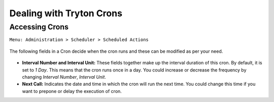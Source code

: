 Dealing with Tryton Crons
=========================

.. _accessing-crons:

Accessing Crons
---------------

| ``Menu: Administration > Scheduler > Scheduled Actions``

    .. image:: images/crons.png
        :width: 900

The following fields in a Cron decide when the cron runs and these can be
modified as per your need.

    .. image:: images/cron.png
        :width: 900

* **Interval Number and Interval Unit:** These fields together make up the
  interval duration of this cron. By default, it is set to `1 Day`.
  This means that the cron runs once in a day. You could increase or
  decrease the frequency by changing `Interval Number`, `Interval Unit`.

* **Next Call:** Indicates the date and time in which the cron will run
  the next time. You could change this time if you want to prepone or delay
  the execution of cron.

